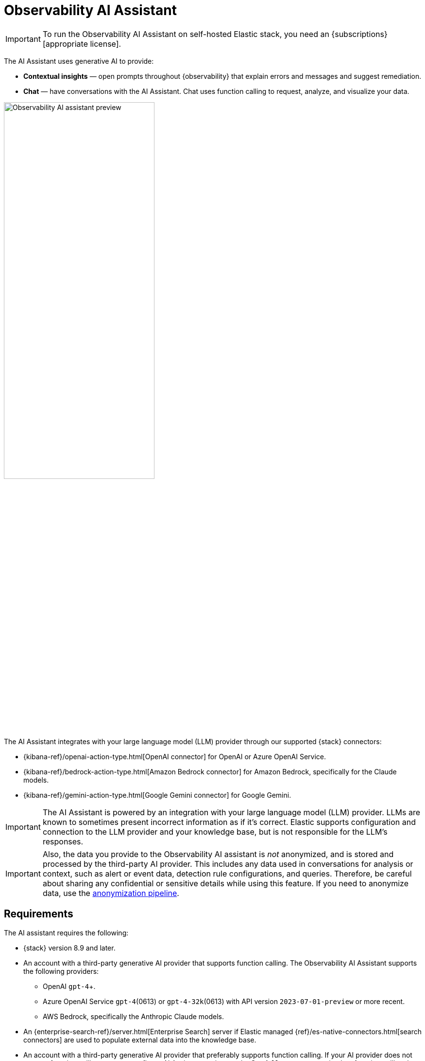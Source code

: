 [[obs-ai-assistant]]
= Observability AI Assistant

IMPORTANT: To run the Observability AI Assistant on self-hosted Elastic stack, you need an {subscriptions}[appropriate license].

The AI Assistant uses generative AI to provide:

* *Contextual insights* — open prompts throughout {observability} that explain errors and messages and suggest remediation.
* *Chat* —  have conversations with the AI Assistant. Chat uses function calling to request, analyze, and visualize your data.

[role="screenshot"]
image::images/obs-assistant2.gif[Observability AI assistant preview, 60%]

The AI Assistant integrates with your large language model (LLM) provider through our supported {stack} connectors:

* {kibana-ref}/openai-action-type.html[OpenAI connector] for OpenAI or Azure OpenAI Service.
* {kibana-ref}/bedrock-action-type.html[Amazon Bedrock connector] for Amazon Bedrock, specifically for the Claude models.
* {kibana-ref}/gemini-action-type.html[Google Gemini connector] for Google Gemini.

[IMPORTANT]
====
The AI Assistant is powered by an integration with your large language model (LLM) provider.
LLMs are known to sometimes present incorrect information as if it's correct.
Elastic supports configuration and connection to the LLM provider and your knowledge base,
but is not responsible for the LLM's responses.
====

[IMPORTANT]
====
Also, the data you provide to the Observability AI assistant is _not_ anonymized, and is stored and processed by the third-party AI provider. This includes any data used in conversations for analysis or context, such as alert or event data, detection rule configurations, and queries. Therefore, be careful about sharing any confidential or sensitive details while using this feature. If you need to anonymize data, use the <<obs-ai-anonymization,anonymization pipeline>>.
====

[discrete]
[[obs-ai-requirements]]
== Requirements

The AI assistant requires the following:

* {stack} version 8.9 and later.
* An account with a third-party generative AI provider that supports function calling. The Observability AI Assistant supports the following providers:
** OpenAI `gpt-4`+.
** Azure OpenAI Service `gpt-4`(0613) or `gpt-4-32k`(0613) with API version `2023-07-01-preview` or more recent.
** AWS Bedrock, specifically the Anthropic Claude models.
* An {enterprise-search-ref}/server.html[Enterprise Search] server if Elastic managed {ref}/es-native-connectors.html[search connectors] are used to populate external data into the knowledge base.
* An account with a third-party generative AI provider that preferably supports function calling.
If your AI provider does not support function calling, you can configure AI Assistant settings under **Stack Management** to simulate function calling, but this might affect performance.
+
Refer to the {kibana-ref}/action-types.html[connector documentation] for your provider to learn about supported and default models.

* The knowledge base requires a 4 GB {ml} node.

[IMPORTANT]
====
The free tier offered by third-party generative AI provider may not be sufficient for the proper functioning of the AI assistant.
In most cases, a paid subscription to one of the supported providers is required.

The Observability AI assistant doesn't support connecting to a private LLM.
Elastic doesn't recommend using private LLMs with the Observability AI assistant.
====

[IMPORTANT]
====
In {ecloud} or {ece}, if you have Machine Learning autoscaling enabled, Machine Learning nodes will be started when using the knowledge base and AI Assistant. Therefore using these features will incur additional costs.
====

[discrete]
[[data-information]]
== Your data and the AI Assistant

Elastic does not use customer data for model training. This includes anything you send the model, such as alert or event data, detection rule configurations, queries, and prompts. However, any data you provide to the AI Assistant will be processed by the third-party provider you chose when setting up the OpenAI connector as part of the assistant setup.

Elastic does not control third-party tools, and assumes no responsibility or liability for their content, operation, or use, nor for any loss or damage that may arise from your using such tools. Please exercise caution when using AI tools with personal, sensitive, or confidential information. Any data you submit may be used by the provider for AI training or other purposes. There is no guarantee that the provider will keep any information you provide secure or confidential. You should familiarize yourself with the privacy practices and terms of use of any generative AI tools prior to use.

[discrete]
[[obs-ai-set-up]]
== Set up the AI Assistant

//TODO: When we add support for additional LLMs, we might want to provide setup steps for each type of connector,
//or make these steps more generic and rely on the UI text to help users with the setup.

To set up the AI Assistant:

. Create an authentication key with your AI provider to authenticate requests from the AI Assistant. You'll use this in the next step. Refer to your provider's documentation for information about creating authentication keys:
+
* https://platform.openai.com/docs/api-reference[OpenAI API keys]
* https://learn.microsoft.com/en-us/azure/cognitive-services/openai/reference[Azure OpenAI Service API keys]
* https://docs.aws.amazon.com/bedrock/latest/userguide/security-iam.html[Amazon Bedrock authentication keys and secrets]
* https://cloud.google.com/iam/docs/keys-list-get[Google Gemini service account keys]

. Create a connector for your AI provider. Refer to the connector documentation to learn how:
* {kibana-ref}/openai-action-type.html[OpenAI]
* {kibana-ref}/bedrock-action-type.html[Amazon Bedrock]
* {kibana-ref}/gemini-action-type.html[Google Gemini]
. Authenticate communication between {observability} and the AI provider by providing the following information:
.. In the *URL* field, enter the AI provider's API endpoint URL.
.. Under *Authentication*, enter the key or secret you created in the previous step.

[discrete]
[[obs-ai-add-data]]
== Add data to the AI Assistant knowledge base

The AI Assistant uses one of the following text embedding models to run  semantic search against the internal knowledge base index. The top results are passed to the LLM as context (retrieval‑augmented generation), producing more accurate and grounded responses:

* {ml-docs}/ml-nlp-elser.html[ELSER]: Recommended for English-only use cases.
* {ml-docs}/ml-nlp-e5.html[E5]: Supports multilingual use cases.

Adding data such as Runbooks, GitHub issues, internal documentation, and Slack messages to the knowledge base gives the AI Assistant context to provide more specific assistance.

NOTE: Your AI provider may collect telemetry when using the AI Assistant. Contact your AI provider for information on how data is collected.

Add data to the knowledge base with one or more of the following methods:

* <<obs-ai-kb-ui>> available at <<obs-ai-settings>> page.
* <<obs-ai-search-connectors>>

You can also add information to the knowledge base by asking the AI Assistant to remember something while chatting (for example, "remember this for next time"). The assistant will create a summary of the information and add it to the knowledge base.

[discrete]
[[obs-ai-kb-ui]]
=== Use the knowledge base UI

To add external data to the knowledge base in {kib}:

. To open AI Assistant settings, find `AI Assistants` in the {kibana-ref}/introduction.html#kibana-navigation-search[global search field].
. Under *Elastic AI Assistant for Observability*, click **Manage settings**.
. Switch to the *Knowledge base* tab.
. Click the *New entry* button, and choose either:
+
** *Single entry*: Write content for a single entry in the UI.
** *Bulk import*: Upload a newline delimited JSON (`ndjson`) file containing a list of entries to add to the knowledge base. Each object should conform to the following format:
+
[source,json]
----
{
  "id": "a_unique_human_readable_id",
  "text": "Contents of item"
}
----

[discrete]
[[obs-ai-search-connectors]]
=== Use search connectors

[TIP]
====
The {ref}/es-connectors.html[search connectors] described in this section differ from the {kibana-ref}/action-types.html[Stack management -> Connectors] configured during the <<obs-ai-set-up, AI Assistant setup>>.
Search connectors are only needed when importing external data into the Knowledge base of the AI Assistant, while the stack connector to the LLM is required for the AI Assistant to work.
====

{ref}/es-connectors.html[Connectors] allow you to index content from external sources thereby making it available for the AI Assistant. This can greatly improve the relevance of the AI Assistant’s responses. Data can be integrated from sources such as GitHub, Confluence, Google Drive, Jira, AWS S3, Microsoft Teams, Slack, and more.

UI affordances for creating and managing search connectors are available in the Search Solution in {kib}.
You can also use the {es} {ref}/connector-apis.html[Connector APIs] to create and manage search connectors.

The infrastructure for deploying connectors can be managed by Elastic or self-managed. Managed connectors require an {enterprise-search-ref}/server.html[Enterprise Search] server connected to the Elastic Stack. Self-managed connectors are run on your own infrastructure and don't require the Enterprise Search service.

By default, the AI Assistant queries all search connector indices. To override this behavior and customize which indices are queried, adjust the *Search connector index pattern* setting on the <<obs-ai-settings>> page. This allows precise control over which data sources are included in AI Assistant knowledge base.

To create a connector in the {kib} UI and make its content available to the AI Assistant knowledge base, follow these steps:

. Open **Connectors** by finding `Content / Connectors` in the {kibana-ref}/introduction.html#kibana-navigation-search[global search field].
+
[NOTE]
====
If your {kib} Space doesn't include the Search solution you will have to create the connector from a different space or change your space *Solution view* setting to `Classic`.
====
. Follow the instructions to create a new connector.
+
For example, if you create a {ref}/es-connectors-github.html[GitHub native connector] you have to set a `name`, attach it to a new or existing `index`, add your `personal access token` and include the `list of repositories` to synchronize.
+
Learn more about configuring and {ref}/es-connectors-usage.html[using connectors] in the Elasticsearch documentation.

After creating your connector, create the embeddings needed by the AI Assistant. You can do this using either:

* <<obs-ai-search-connectors-ml-embeddings, a machine learning (ML) pipeline>>: requires the ELSER ML model.
* <<obs-ai-search-connectors-semantic-text, a `semantic_text` field type>>: can use any available ML model (ELSER, E5, or a custom model).

[discrete]
[[obs-ai-search-connectors-ml-embeddings]]
==== Use machine learning pipelines to create AI Assistant embeddings

To create the embeddings needed by the AI Assistant (weights and tokens into a sparse vector field) using an *ML Inference Pipeline*:

. Open the previously created connector, and select the *Pipelines* tab.
. Select *Copy and customize* under `Unlock your custom pipelines`.
. Select *Add Inference Pipeline* under `Machine Learning Inference Pipelines`.
. Select the *ELSER (Elastic Learned Sparse EncodeR)* ML model to add the necessary embeddings to the data.
. Select the fields that need to be evaluated as part of the inference pipeline.
. Test and save the inference pipeline and the overall pipeline.

After creating the pipeline, complete the following steps:

. Sync the data.
+
Once the pipeline is set up, perform a *Full Content Sync* of the connector. The inference pipeline will process the data as follows:
+
* As data comes in, ELSER is applied to the data, and embeddings (weights and tokens into a {ref}/query-dsl-sparse-vector-query.html[sparse vector field]) are added to capture semantic meaning and context of the data.
* When you look at the ingested documents, you can see the embeddings are added to the `predicted_value` field in the documents.
. Check if AI Assistant can use the index (optional).
+
Ask something to the AI Assistant related with the indexed data.

[discrete]
[[obs-ai-search-connectors-semantic-text]]
==== Use a `semantic_text` field type to create AI Assistant embeddings

To create the embeddings needed by the AI Assistant using a {ref}/semantic-text.html[`semantic_text`] field type:

. Open the previously created connector, and select the *Mappings* tab.
. Select *Add field*.
. Under *Field type*, select *Semantic text*.
. Under *Reference field*, select the field you want to use for model inference.
. Under *Select an inference endpoint*, select the model you want to use to add the embeddings to the data.
. Add the field to your mapping by selecting *Add field*.
. Sync the data by selecting *Full Content* from the *Sync* menu.

The AI Assistant will now query the connector you've set up using the model you've selected.
Check that the AI Assistant is using the index by asking it something related to the indexed data.

[discrete]
[[obs-ai-assistant-user-prompt]]
=== Add user-specific system prompts

User-specific prompts customize how the AI assistant responds by appending personalized instructions to built-in system prompts. For example, you could specify "Always respond in French," and all subsequent responses will be in French.

A user-specific prompt only applies to the user that sets it.

To edit the **User-specific System Prompt**:

. Go to the **{{obs-ai-assistant}}** management page. You can find it in the **Management** menu or by using the {kibana-ref}/introduction.html#kibana-navigation-search[global search field]..
. Switch to the **Knowledge base** tab.
. Select **Edit User-specific Prompt**.

[discrete]
[[obs-ai-assistant-user-prompt-example]]
=== User-specific system prompt example
User-specific prompts are useful when configuring specific workflows. For example, if you want the assistant to respond in a consistent, readable format when asked about Kubernetes metadata, you might add the following **user-specific system prompt**:

[source,txt]
----
<kubernetes_info>
If asked about a Kubernetes pod, namespace, cluster, location, or owner, return the info in this format.
Use the field names to find the relevant information requested.
Don't mention the field names, just the results.
- Pod: agent.name
- Namespace: data_stream.namespace
- Cluster Name: orchestrator.cluster.name
- Owner: cloud.account.id
</kubernetes_info>
----

[discrete]
[[obs-ai-choose-language-model]]
=== Choose the Knowledge Base language model

Choose the default language model for the AI Assistant in the AI Assistant settings under **Set text embeddings model**.

* {ml-docs}/ml-nlp-elser.html[ELSER]: Recommended for English-only use cases.
* {ml-docs}/ml-nlp-e5.html[E5]: Supports multilingual use cases.

Select the language model and click **Update**.

When switching models, all existing Knowledge Base entries must be reindexed. Entries will be unavailable until reindexing is complete.

To have the AI Assistant respond in a language other than English, set a <<obs-ai-assistant-user-prompt, user-specific system prompt>>.

[discrete]
[[obs-ai-interact]]
== Interact with the AI Assistant

Chat with the AI Assistant or interact with contextual insights located throughout {observability}.
Check the following sections for more on interacting with the AI Assistant.

TIP: After every answer the LLM provides, let us know if the answer was helpful.
Your feedback helps us improve the AI Assistant!

[discrete]
[[obs-ai-chat]]
=== Chat with the assistant

Select the *AI Assistant* icon (image:images/ai-assistant-icon.png[AI Assistant icon]) at the upper-right corner of any {observability} application to start the chat.

This opens the AI Assistant flyout, where you can ask the assistant questions about your instance:

[role="screenshot"]
image::images/obs-ai-chat.png[Observability AI assistant chat, 60%]

[IMPORTANT]
====
Asking questions about your data requires `function calling`, which enables LLMs to reliably interact with third-party generative AI providers to perform searches or run advanced functions using customer data.

When the {observability} AI Assistant performs searches in the cluster, the queries are run with the same level of permissions as the user.
====

[discrete]
[[obs-ai-functions]]
=== Suggest functions

beta::[]

The AI Assistant uses functions to include relevant context in the chat conversation through text, data, and visual components. Both you and the AI Assistant can suggest functions. You can also edit the AI Assistant's function suggestions and inspect function responses.

Main functions:

[horizontal]
`alerts`:: Get alerts for {observability}.
`elasticsearch`:: Call {es} APIs on your behalf.
`kibana`:: Call {kib} APIs on your behalf.
`summarize`:: Summarize parts of the conversation.
`visualize_query`:: Visualize charts for ES|QL queries.

Additional functions are available when your cluster has APM data:

[horizontal]
`get_apm_correlations`:: Get field values that are more prominent in the foreground set than the background set. This can be useful in determining which attributes (such as `error.message`, `service.node.name`, or `transaction.name`) are contributing to, for instance, a higher latency. Another option is a time-based comparison, where you compare before and after a change point.
`get_apm_downstream_dependencies`:: Get the downstream dependencies (services or uninstrumented backends) for a service. Map the downstream dependency name to a service by returning both `span.destination.service.resource` and `service.name`. Use this to drill down further if needed.
`get_apm_error_document`:: Get a sample error document based on the grouping name. This also includes the stacktrace of the error, which might hint to the cause.
`get_apm_service_summary`:: Get a summary of a single service, including the language, service version, deployments, the environments, and the infrastructure that it is running in. For example, the number of pods and a list of their downstream dependencies. It also returns active alerts and anomalies.
`get_apm_services_list`:: Get the list of monitored services, their health statuses, and alerts.
`get_apm_timeseries`:: Display different APM metrics (such as throughput, failure rate, or latency) for any service or all services and any or all of their dependencies. Displayed both as a time series and as a single statistic. Additionally, the function  returns any changes, such as spikes, step and trend changes, or dips. You can also use it to compare data by requesting two different time ranges, or, for example, two different service versions.


[discrete]
[[obs-ai-prompts]]
=== Use contextual prompts

AI Assistant contextual prompts throughout {observability} provide the following information:

- *Universal Profiling* — explains the most expensive libraries and functions in your fleet and provides optimization suggestions.
- *Application performance monitoring (APM)* — explains APM errors and provides remediation suggestions.
- *Infrastructure Observability* — explains the processes running on a host.
- *Logs* — explains log messages and generates search patterns to find similar issues.
- *Alerting* — provides possible causes and remediation suggestions for log rate changes.

For example, in the log details, you'll see prompts for *What's this message?* and *How do I find similar log messages?*:

[role="screenshot"]
image::images/obs-ai-logs-prompts.png[Observability AI assistant logs prompts, 60%]

Clicking a prompt generates a message specific to that log entry:

[role="screenshot"]
image::images/obs-ai-logs.gif[Observability AI assistant example, 60%]

Continue a conversation from a contextual prompt by clicking *Start chat* to open the AI Assistant chat.

[discrete]
[[obs-ai-connector]]
=== Add the AI Assistant connector to alerting workflows

Use the {kibana-ref}/obs-ai-assistant-action-type.html[Observability AI Assistant connector] to add AI-generated insights and custom actions to your alerting workflows as follows:

. <<create-alerts-rules,Create (or edit) an alerting rule>> and specify the conditions that must be met for the alert to fire.
. Under **Actions**, select the **Observability AI Assistant** connector type.
. In the **Connector** list, select the AI connector you created when you set up the assistant.
. In the **Message** field, specify the message to send to the assistant:
+
[role="screenshot"]
image::images/obs-ai-assistant-action-high-cpu.png[Add an Observability AI assistant action while creating a rule in the Observability UI]

You can ask the assistant to generate a report of the alert that fired,
recall any information or potential resolutions of past occurrences stored in the knowledge base,
provide troubleshooting guidance and resolution steps,
and also include other active alerts that may be related.
As a last step, you can ask the assistant to trigger an action,
such as sending the report (or any other message) to a Slack webhook.

NOTE: Currently only Slack, email, Jira, PagerDuty, or webhook actions are supported.
Additional actions will be added in the future.

When the alert fires, contextual details about the event—such as when the alert fired,
the service or host impacted, and the threshold breached—are sent to the AI Assistant,
along with the message provided during configuration.
The AI Assistant runs the tasks requested in the message and creates a conversation you can use to chat with the assistant:

[role="screenshot"]
image::images/obs-ai-assistant-output.png[AI Assistant conversation created in response to an alert]

IMPORTANT: Conversations created by the AI Assistant are public and accessible to every user with permissions to use the assistant.

It might take a minute or two for the AI Assistant to process the message and create the conversation.

Note that overly broad prompts may result in the request exceeding token limits.
For more information, refer to <<obs-ai-token-limits>>.
Also, attempting to analyze several alerts in a single connector execution may cause you to exceed the function call limit.
If this happens, modify the message specified in the connector configuration to avoid exceeding limits.

When asked to send a message to another connector, such as Slack,
the AI Assistant attempts to include a link to the generated conversation.

TIP: The `server.publicBaseUrl` setting must be correctly specified under {kib} settings,
or the AI Assistant is unable to generate this link.

[role="screenshot"]
image::images/obs-ai-assistant-slack-message.png[Message sent by Slack by the AI Assistant includes a link to the conversation]

The Observability AI Assistant connector is called when the alert fires and when it recovers.

To learn more about alerting, actions, and connectors, refer to <<create-alerts>>.

[discrete]
[[obs-ai-settings]]
== AI Assistant Settings

To access the AI Assistant Settings page, you can:

* Find `AI Assistants` in the {kibana-ref}/introduction.html#kibana-navigation-search[global search field].
* Use the *More actions* menu inside the AI Assistant window.

The AI Assistant Settings page contains the following tabs:

* *Settings*: Configures the main AI Assistant settings, which are explained directly within the interface.
* *Knowledge base*: Manages <<obs-ai-kb-ui,knowledge base entries>>.
* *Search Connectors*: Provides a link to {kib} *Search* -> *Content* -> *Connectors* UI for connectors configuration.

[discrete]
[[obs-ai-product-documentation]]
== Elastic documentation for the AI Assistant

It is possible to make the Elastic official documentation available to the AI Assistant, which significantly increases
its efficiency and accuracy in answering questions related to the Elastic stack and Elastic products.

Enabling that feature can be done from the *Settings* tab of the AI Assistant Settings page, using the "Install Elastic Documentation" action.

IMPORTANT: Installing the product documentation in air gapped environments requires specific installation and configuration instructions,
which are available in the {kibana-ref}/ai-assistant-settings-kb.html[{kib} Kibana AI Assistants settings documentation].

[discrete]
[[obs-ai-anonymization]]
== Anonymization

Anonymization masks personally identifiable or otherwise sensitive information before chat messages leave Kibana for a third-party LLM.
Enabled rules substitute deterministic tokens (for example `EMAIL_ee4587…`) so the model can keep context without ever seeing the real value.
When all rules are disabled (the default), data is forwarded unchanged.

[discrete]
[[obs-ai-anonymization-how-it-works]]
=== How it works

When an anonymization rule is enabled in the <<obs-ai-settings>>, every message in the request (system prompt, message content, function call arguments/responses) is run through an *anonymization pipeline* before it leaves Kibana:

. Each enabled **rule** scans the text and replaces any match with a deterministic token such as
   `EMAIL_ee4587b4ba681e38996a1b716facbf375786bff7`.
   The prefix (`EMAIL`, `PER`, `LOC`, …) is the *entity class*; the suffix is a deterministic hash of the original value.
. The fully masked conversation is sent to the LLM.
. After the LLM responds, the original values are restored so the user sees deanonymized text and any persisted conversation history stores the original content. Deanonymization information is stored with the conversation messages to enable the UI to highlight anonymized content.

[discrete]
[[obs-ai-anonymization-rule-types]]
=== Rule types


**RegExp**: Runs a JavaScript‑style regular expression. Use for fixed patterns such as email addresses, host names, etc.

[source,json]
----
{
  "type": "RegExp",
  "pattern": "([a-zA-Z0-9._%+-]+@[a-zA-Z0-9.-]+\\.[a-zA-Z]{2,})",
  "entityClass": "EMAIL",
  "enabled": true
}
----

**NER**: Runs a named entity recognition (NER) model on free text.

[source,json]
----
{
  "type": "NER",
  "modelId": "elastic__distilbert-base-uncased-finetuned-conll03-english",
  "allowedEntityClasses": ["PER", "ORG", "LOC"],
  "enabled": true
}
----

Rules are evaluated top-to-bottom with `RegExp` rules processed first, then `NER` rules; the first rule that captures a given entity wins. Rules can be configured in the <<obs-ai-settings>> page.

[discrete]
[[obs-ai-anonymization-examples]]
=== Examples

The following example shows the anonymized content highlighted in the chat window using a `RegExp` rule to mask GKE hostnames:

[source,json]
----
{
  "entityClass": "GKE_HOST",
  "type": "RegExp",
  "pattern": "(gke-[a-zA-Z0-9-]+-[a-f0-9]{8}-[a-zA-Z0-9]+)",
  "enabled": true
}
{
  "entityClass": "GKE_HOST",
  "type": "RegExp",
  "pattern": "(gke-[a-zA-Z0-9-]+-[a-f0-9]{8}-[a-zA-Z0-9]+)",
  "enabled": true
}
----

[role="screenshot"]
image::images/observability-obs-ai-assistant-anonymization.png[Anonymization example, 60%]

[discrete]
[[obs-ai-anonymization-requirements]]
=== Requirements

Anonymization requires the following:

* *Advanced Settings privilege*: Necessary to edit the configuration and enable rules.
  Once saved, *all* users in the same **Space** benefit from the anonymization the setting is space-awar.
* *ML privilege and resources*: If you enable a rule of type NER, you must first {ml-docs}/ml-nlp-ner-example.html[deploy and start an NER model] and have sufficient ML capacity.

[discrete]
[[obs-ai-anonymization-limitations]]
=== Limitations

Anonymization has the following limitations:

* *Performance (NER)*: Running an NER model can add latency depending on the request. To improve performance of the model, consider scaling up your ML nodes by adjusting deployment parameters: increase `number_of_allocations` for better throughput and `threads_per_allocation` for faster individual requests. For details, refer to https://www.elastic.co/docs/api/doc/elasticsearch/operation/operation-ml-start-trained-model-deployment[start trained model deployment API].
* *Structured JSON*: The NER model we validated (`elastic/distilbert-base-uncased-finetuned-conll03-english`) is trained on natural English text and often misses entities inside JSON or other structured data. If thorough masking is required, prefer regex rules and craft them to account for JSON syntax.
* *False negatives / positives*: No model or pattern is perfect. Model accuracy may vary depending on model and input.


[discrete]
[[obs-ai-known-issues]]
== Known issues

[discrete]
[[obs-ai-token-limits]]
=== Token limits

Most LLMs have a set number of tokens they can manage in single a conversation.
When you reach the token limit, the LLM will throw an error, and Elastic will display a "Token limit reached" error in Kibana.
The exact number of tokens that the LLM can support depends on the LLM provider and model you're using.
If you use an OpenAI connector, monitor token utilization in **OpenAI Token Usage** dashboard.
For more information, refer to the {kibana-ref}/openai-action-type.html#openai-connector-token-dashboard[OpenAI Connector documentation].
